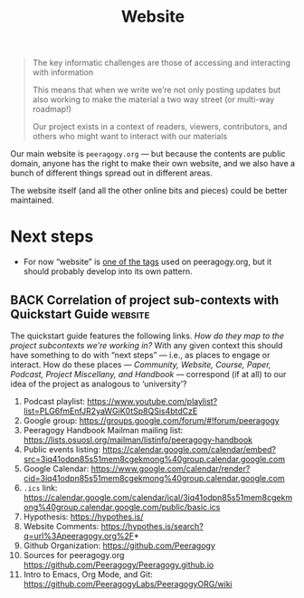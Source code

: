 #+title: Website
#+roam_tags: SUB

#+begin_quote
The key informatic challenges are those of accessing and interacting with information

This means that when we write we’re not only posting updates but also working to make the material a two way street (or multi-way roadmap!)

Our project exists in a context of readers, viewers, contributors, and others who might want to interact with our materials
#+end_quote

Our main website is =peeragogy.org= — but because the contents are
public domain, anyone has the right to make their own website, and we
also have a bunch of different things spread out in different areas.

The website itself (and all the other online bits and pieces) could be
better maintained.

* Next steps

- For now “website” is [[https://peeragogy.org/tags][one of the tags]] used on peeragogy.org, but it should probably develop into its own pattern.

** BACK Correlation of project sub-contexts with Quickstart Guide  :website:

The quickstart guide features the following links.  /How do they map to
the project subcontexts we’re working in?/ With any given context this
should have something to do with “next steps” — i.e., as places to
engage or interact.  How do these places — /Community, Website, Course,
Paper, Podcast, Project Miscellany, and Handbook/ — correspond (if at
all) to our idea of the project as analogous to ‘university’?

1. Podcast playlist: https://www.youtube.com/playlist?list=PLG6fmEnfJR2yaWGiK0tSp8QSis4btdCzE
2. Google group: https://groups.google.com/forum/#!forum/peeragogy
3. Peeragogy Handbook Mailman mailing list: https://lists.osuosl.org/mailman/listinfo/peeragogy-handbook
4. Public events listing: https://calendar.google.com/calendar/embed?src=3iq41odpn85s51mem8cgekmong%40group.calendar.google.com
5. Google Calendar: https://www.google.com/calendar/render?cid=3iq41odpn85s51mem8cgekmong%40group.calendar.google.com
6. =.ics= link: https://calendar.google.com/calendar/ical/3iq41odpn85s51mem8cgekmong%40group.calendar.google.com/public/basic.ics
7. Hypothesis: https://hypothes.is/
8. Website Comments: https://hypothes.is/search?q=url%3Apeeragogy.org%2F*
9. Github Organization: https://github.com/Peeragogy
10. Sources for peeragogy.org https://github.com/Peeragogy/Peeragogy.github.io
11. Intro to Emacs, Org Mode, and Git: https://github.com/PeeragogyLabs/PeeragogyORG/wiki
